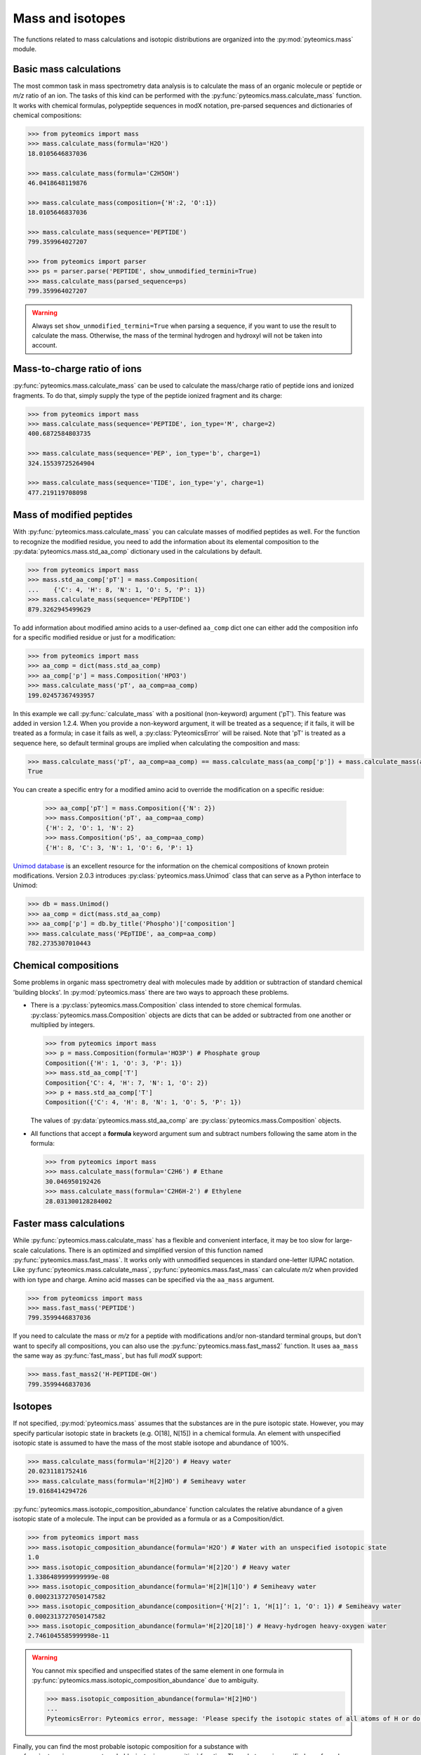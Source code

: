 Mass and isotopes
=================

The functions related to mass calculations and isotopic distributions are
organized into the :py:mod:`pyteomics.mass` module.

Basic mass calculations
-----------------------

The most common task in mass spectrometry data analysis is to calculate the
mass of an organic molecule or peptide or *m/z* ratio of an ion.
The tasks of this kind can be performed with the
:py:func:`pyteomics.mass.calculate_mass` function. It works with
chemical formulas, polypeptide sequences in modX notation, pre-parsed sequences
and dictionaries of chemical compositions:

.. code-block:: python

    >>> from pyteomics import mass
    >>> mass.calculate_mass(formula='H2O')
    18.0105646837036

    >>> mass.calculate_mass(formula='C2H5OH')
    46.0418648119876

    >>> mass.calculate_mass(composition={'H':2, 'O':1})
    18.0105646837036

    >>> mass.calculate_mass(sequence='PEPTIDE')
    799.359964027207

    >>> from pyteomics import parser
    >>> ps = parser.parse('PEPTIDE', show_unmodified_termini=True)
    >>> mass.calculate_mass(parsed_sequence=ps)
    799.359964027207

.. warning::

    Always set ``show_unmodified_termini=True`` when parsing a
    sequence, if you want to use the result to calculate the mass. Otherwise,
    the mass of the terminal hydrogen and hydroxyl will not be taken into account.

Mass-to-charge ratio of ions
----------------------------

:py:func:`pyteomics.mass.calculate_mass` can be used to calculate the mass/charge
ratio of peptide ions and ionized fragments. To do that, simply supply the type
of the peptide ionized fragment and its charge:

.. code-block:: python

    >>> from pyteomics import mass
    >>> mass.calculate_mass(sequence='PEPTIDE', ion_type='M', charge=2)
    400.6872584803735

    >>> mass.calculate_mass(sequence='PEP', ion_type='b', charge=1)
    324.15539725264904

    >>> mass.calculate_mass(sequence='TIDE', ion_type='y', charge=1)
    477.219119708098

Mass of modified peptides
-------------------------

With :py:func:`pyteomics.mass.calculate_mass` you can calculate masses of
modified peptides as well. For the function to recognize the modified residue,
you need to add the information about its elemental composition to the
:py:data:`pyteomics.mass.std_aa_comp` dictionary used in the calculations by
default.

.. code-block:: python

    >>> from pyteomics import mass
    >>> mass.std_aa_comp['pT'] = mass.Composition(
    ...    {'C': 4, 'H': 8, 'N': 1, 'O': 5, 'P': 1})
    >>> mass.calculate_mass(sequence='PEPpTIDE')
    879.3262945499629

To add information about modified amino acids to a user-defined ``aa_comp`` dict
one can either add the composition info for a specific modified residue or just
for a modification:

.. code-block:: python 

    >>> from pyteomics import mass
    >>> aa_comp = dict(mass.std_aa_comp)
    >>> aa_comp['p'] = mass.Composition('HPO3')
    >>> mass.calculate_mass('pT', aa_comp=aa_comp)
    199.02457367493957

In this example we call :py:func:`calculate_mass` with a positional
(non-keyword) argument ('pT'). This feature was added in version
1.2.4. When you provide a non-keyword argument, it will be treated as a sequence;
if it fails, it will be treated as a formula; in case it fails as well, a
:py:class:`PyteomicsError` will be raised.
Note that 'pT' is treated as a sequence here, so default terminal groups are
implied when calculating the composition and mass:

.. code-block:: python

    >>> mass.calculate_mass('pT', aa_comp=aa_comp) == mass.calculate_mass(aa_comp['p']) + mass.calculate_mass(aa_comp['T']) + mass.calculate_mass('H2O')
    True

You can create a specific entry for a modified amino acid to override the
modification on a specific residue:

 .. code-block:: python

    >>> aa_comp['pT'] = mass.Composition({'N': 2})
    >>> mass.Composition('pT', aa_comp=aa_comp)
    {'H': 2, 'O': 1, 'N': 2}
    >>> mass.Composition('pS', aa_comp=aa_comp)
    {'H': 8, 'C': 3, 'N': 1, 'O': 6, 'P': 1}

`Unimod database <http://www.unimod.org>`_ is an excellent resource for the
information on the chemical compositions of known protein modifications.
Version 2.0.3 introduces :py:class:`pyteomics.mass.Unimod` class that can serve
as a Python interface to Unimod:

.. code-block:: python

    >>> db = mass.Unimod()
    >>> aa_comp = dict(mass.std_aa_comp)
    >>> aa_comp['p'] = db.by_title('Phospho')['composition']
    >>> mass.calculate_mass('PEpTIDE', aa_comp=aa_comp)
    782.2735307010443

Chemical compositions
---------------------

Some problems in organic mass spectrometry deal with molecules made by
addition or subtraction of standard chemical 'building blocks'.
In :py:mod:`pyteomics.mass` there are two ways to approach these problems.

* There is a :py:class:`pyteomics.mass.Composition` class intended to store
  chemical formulas. :py:class:`pyteomics.mass.Composition` objects are dicts
  that can be added or subtracted from one another or multiplied by integers.

  .. code-block:: python

     >>> from pyteomics import mass
     >>> p = mass.Composition(formula='HO3P') # Phosphate group
     Composition({'H': 1, 'O': 3, 'P': 1})
     >>> mass.std_aa_comp['T']
     Composition{'C': 4, 'H': 7, 'N': 1, 'O': 2})
     >>> p + mass.std_aa_comp['T']
     Composition({'C': 4, 'H': 8, 'N': 1, 'O': 5, 'P': 1})

  The values of :py:data:`pyteomics.mass.std_aa_comp` are
  :py:class:`pyteomics.mass.Composition` objects.

* All functions that accept a **formula** keyword argument sum and
  subtract numbers following the same atom in the formula:

  .. code-block:: python

     >>> from pyteomics import mass
     >>> mass.calculate_mass(formula='C2H6') # Ethane
     30.046950192426
     >>> mass.calculate_mass(formula='C2H6H-2') # Ethylene
     28.031300128284002

Faster mass calculations
------------------------

While :py:func:`pyteomics.mass.calculate_mass` has a flexible and convenient
interface, it may be too slow for large-scale calculations. There is an
optimized and simplified version of this function named
:py:func:`pyteomics.mass.fast_mass`. It works only with unmodified sequences in
standard one-letter IUPAC notation. Like :py:func:`pyteomics.mass.calculate_mass`,
:py:func:`pyteomics.mass.fast_mass` can calculate *m/z* when provided with ion
type and charge. Amino acid masses can be specified via the ``aa_mass`` argument.

.. code-block:: python

    >>> from pyteomicss import mass
    >>> mass.fast_mass('PEPTIDE')
    799.3599446837036

If you need to calculate the mass or *m/z* for a peptide with modifications
and/or non-standard terminal groups, but don't want to specify all compositions,
you can also use the :py:func:`pyteomics.mass.fast_mass2` function. It uses
``aa_mass`` the same way as :py:func:`fast_mass`, but has full *modX* support:

.. code-block:: python

    >>> mass.fast_mass2('H-PEPTIDE-OH')
    799.3599446837036

Isotopes
--------

If not specified, :py:mod:`pyteomics.mass` assumes that the substances are in
the pure isotopic state. However, you may specify particular isotopic state in
brackets (e.g. O[18], N[15]) in a chemical formula. An element with unspecified
isotopic state is assumed to have the mass of the most stable isotope and
abundance of 100%.

.. code-block:: python

    >>> mass.calculate_mass(formula='H[2]2O') # Heavy water
    20.0231181752416
    >>> mass.calculate_mass(formula='H[2]HO') # Semiheavy water
    19.0168414294726

:py:func:`pyteomics.mass.isotopic_composition_abundance` function calculates the
relative abundance of a given isotopic state of a molecule. The input can be
provided as a formula or as a Composition/dict.

.. code-block:: python

    >>> from pyteomics import mass
    >>> mass.isotopic_composition_abundance(formula='H2O') # Water with an unspecified isotopic state
    1.0
    >>> mass.isotopic_composition_abundance(formula='H[2]2O') # Heavy water
    1.3386489999999999e-08
    >>> mass.isotopic_composition_abundance(formula='H[2]H[1]O') # Semiheavy water
    0.0002313727050147582
    >>> mass.isotopic_composition_abundance(composition={'H[2]’: 1, ‘H[1]’: 1, ‘O': 1}) # Semiheavy water
    0.0002313727050147582
    >>> mass.isotopic_composition_abundance(formula='H[2]2O[18]') # Heavy-hydrogen heavy-oxygen water
    2.7461045585999998e-11

.. warning::

    You cannot mix specified and unspecified states of the same element in one
    formula in :py:func:`pyteomics.mass.isotopic_composition_abundance` due to
    ambiguity.

    .. code-block:: python

        >>> mass.isotopic_composition_abundance(formula='H[2]HO')
        ...
        PyteomicsError: Pyteomics error, message: 'Please specify the isotopic states of all atoms of H or do not specify them at all.'

Finally, you can find the most probable isotopic composition for a substance
with :py:func:`pyteomics.mass.most_probable_isotopic_composition` function. The
substance is specified as a formula, a :py:class:`pyteomics.mass.Composition`
object or a modX sequence string.

.. code-block:: python

    >>> from pyteomics import mass
    >>> mass.most_probable_isotopic_composition(formula='H2SO4')
    Composition({'H[1]': 2.0,  'H[2]': 0.0,  'O[16]': 4.0,  'O[17]': 0.0,  'S[32]': 1.0,  'S[33]': 0.0})
    >>> mass.most_probable_isotopic_composition(formula='C300H602')
    Composition({'C[12]': 297.0, 'C[13]': 3.0, 'H[1]': 602.0, 'H[2]': 0.0})
    >>> mass.most_probable_isotopic_composition(sequence='PEPTIDE'*100)
    Composition({'C[12]': 3364.0,  'C[13]': 36.0,  'H[1]': 5102.0,  'H[2]': 0.0, 'N[14]': 698.0,  'N[15]': 2.0,  'O[16]':  398.0,  'O[17]': 3.0})

The information about chemical elements, their isotopes and relative abundances
is stored in the :py:data:`pyteomics.mass.nist_mass` dictionary.

.. code-block:: python

    >>> from pyteomics import mass
    >>> print mass.nist_mass['C']
    {0: (12.0, 1.0), 12: (12.0, 0.98938), 13: (13.0033548378, 0.01078), 14: (14.0032419894, 0.0)}

The zero key stands for the unspecified isotopic state. The data about isotopes
are stored as tuples *(accurate mass, relative abundance)*.

